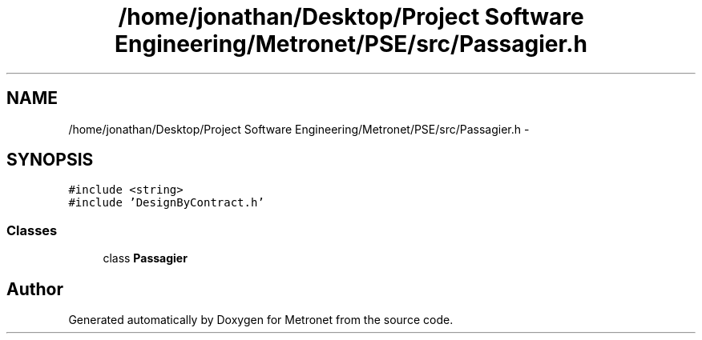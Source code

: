 .TH "/home/jonathan/Desktop/Project Software Engineering/Metronet/PSE/src/Passagier.h" 3 "Fri Apr 28 2017" "Version 1.0" "Metronet" \" -*- nroff -*-
.ad l
.nh
.SH NAME
/home/jonathan/Desktop/Project Software Engineering/Metronet/PSE/src/Passagier.h \- 
.SH SYNOPSIS
.br
.PP
\fC#include <string>\fP
.br
\fC#include 'DesignByContract\&.h'\fP
.br

.SS "Classes"

.in +1c
.ti -1c
.RI "class \fBPassagier\fP"
.br
.in -1c
.SH "Author"
.PP 
Generated automatically by Doxygen for Metronet from the source code\&.
